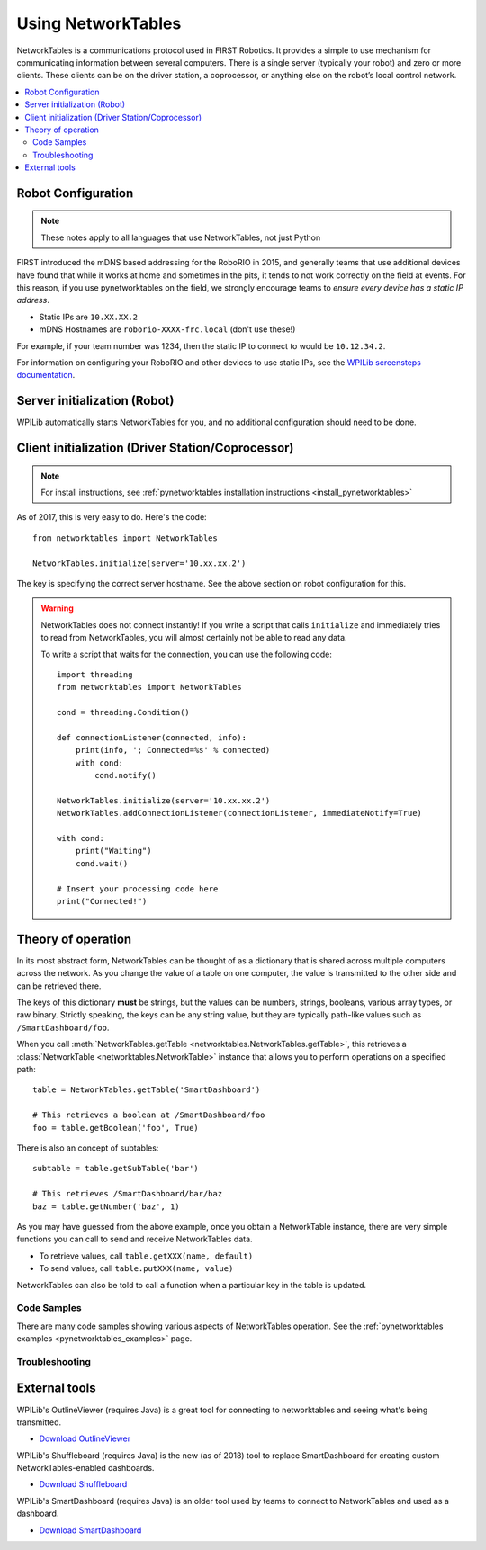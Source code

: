 
.. _networktables_guide:

Using NetworkTables
===================

NetworkTables is a communications protocol used in FIRST Robotics. It provides a
simple to use mechanism for communicating information between several computers.
There is a single server (typically your robot) and zero or more clients. These
clients can be on the driver station, a coprocessor, or anything else on the
robot’s local control network.

.. contents:: :local:

Robot Configuration
-------------------

.. note:: These notes apply to all languages that use NetworkTables, not just Python

FIRST introduced the mDNS based addressing for the RoboRIO in 2015, and
generally teams that use additional devices have found that while it works at
home and sometimes in the pits, it tends to not work correctly on the field at
events. For this reason, if you use pynetworktables on the field, we strongly
encourage teams to `ensure every device has a static IP address`.

* Static IPs are ``10.XX.XX.2``
* mDNS Hostnames are ``roborio-XXXX-frc.local`` (don't use these!)

For example, if your team number was 1234, then the static IP to connect to
would be  ``10.12.34.2``.

For information on configuring your RoboRIO and other devices to use static IPs, see the
`WPILib screensteps documentation <https://wpilib.screenstepslive.com/s/4485/m/24193/l/319135-ip-networking-at-the-event>`_.

Server initialization (Robot)
-----------------------------

WPILib automatically starts NetworkTables for you, and no additional
configuration should need to be done.

Client initialization (Driver Station/Coprocessor)
--------------------------------------------------

.. note:: For install instructions, see
          :ref:`pynetworktables installation instructions <install_pynetworktables>`

As of 2017, this is very easy to do. Here's the code::

    from networktables import NetworkTables

    NetworkTables.initialize(server='10.xx.xx.2')

The key is specifying the correct server hostname. See the above section on
robot configuration for this.

.. warning:: NetworkTables does not connect instantly! If you write a script
             that calls ``initialize`` and immediately tries to read from
             NetworkTables, you will almost certainly not be able to read
             any data.
             
             To write a script that waits for the connection, you can use the
             following code::
                 
                import threading
                from networktables import NetworkTables

                cond = threading.Condition()

                def connectionListener(connected, info):
                    print(info, '; Connected=%s' % connected)
                    with cond:
                        cond.notify()

                NetworkTables.initialize(server='10.xx.xx.2')
                NetworkTables.addConnectionListener(connectionListener, immediateNotify=True)

                with cond:
                    print("Waiting")
                    cond.wait()
                
                # Insert your processing code here
                print("Connected!")

Theory of operation
-------------------

In its most abstract form, NetworkTables can be thought of as a dictionary that
is shared across multiple computers across the network. As you change the value
of a table on one computer, the value is transmitted to the other side and can
be retrieved there.

The keys of this dictionary **must** be strings, but the values can be numbers,
strings, booleans, various array types, or raw binary. Strictly speaking, the
keys can be any string value, but they are typically path-like values such as
``/SmartDashboard/foo``.

When you call :meth:`NetworkTables.getTable <networktables.NetworkTables.getTable>`,
this retrieves a :class:`NetworkTable <networktables.NetworkTable>` instance
that allows you to perform operations on a specified path::

    table = NetworkTables.getTable('SmartDashboard')
    
    # This retrieves a boolean at /SmartDashboard/foo
    foo = table.getBoolean('foo', True)
    
There is also an concept of subtables::
    
    subtable = table.getSubTable('bar')
    
    # This retrieves /SmartDashboard/bar/baz
    baz = table.getNumber('baz', 1)

As you may have guessed from the above example, once you obtain a NetworkTable
instance, there are very simple functions you can call to send and receive
NetworkTables data.

* To retrieve values, call ``table.getXXX(name, default)``
* To send values, call ``table.putXXX(name, value)``

NetworkTables can also be told to call a function when a particular key in the
table is updated.

Code Samples
~~~~~~~~~~~~

There are many code samples showing various aspects of NetworkTables operation.
See the :ref:`pynetworktables examples <pynetworktables_examples>` page.

.. seealso:: :ref:`NetworkTables API Reference <pynetworktables_api>`

Troubleshooting
~~~~~~~~~~~~~~~

.. seealso:: :ref:`pynetworktables troubleshooting <troubleshooting_nt>`

External tools
--------------

WPILib's OutlineViewer (requires Java) is a great tool for connecting to
networktables and seeing what's being transmitted.

* `Download OutlineViewer <http://first.wpi.edu/FRC/roborio/maven/release/edu/wpi/first/wpilib/OutlineViewer/>`_

WPILib's Shuffleboard (requires Java) is the new (as of 2018) tool to replace
SmartDashboard for creating custom NetworkTables-enabled dashboards.

* `Download Shuffleboard <http://first.wpi.edu/FRC/roborio/maven/release/edu/wpi/first/shuffleboard/app/>`_

WPILib's SmartDashboard (requires Java) is an older tool used by teams to connect
to NetworkTables and used as a dashboard.

* `Download SmartDashboard <http://first.wpi.edu/FRC/roborio/maven/release/edu/wpi/first/wpilib/SmartDashboard/>`_
